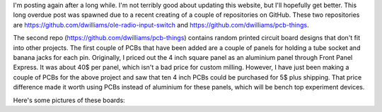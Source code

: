 .. title: Posting Again
.. slug: posting-again
.. date: 2019-10-09 13:19:52 UTC-06:00
.. tags: radio, pcb, timing
.. category: Radio Fun
.. link: 
.. description: Posting Again... and created a input board for old radios.
.. type: text

I'm posting again after a long while.  I'm not terribly good about updating this website, but I'll hopefully get better.
This long overdue post was spawned due to a recent creating of a couple of repositories on GitHub.  These two
repositories are https://github.com/dwilliams/ole-radio-input-switch and https://github.com/dwilliams/pcb-things.

.. TEASER_END

.. -- Talk a bit about the ole radio switch

.. -- Talk a bit about the pcb things

The second repo (https://github.com/dwilliams/pcb-things) contains random printed circuit board designs that don't fit
into other projects.  The first couple of PCBs that have been added are a couple of panels for holding a tube socket and
banana jacks for each pin.  Originally, I priced out the 4 inch square panel as an aluminium panel through Front Panel
Express.  It was about 40$ per panel, which isn't a bad price for custom milling.  However, I have just been making a
couple of PCBs for the above project and saw that ten 4 inch PCBs could be purchased for 5$ plus shipping.  That price
difference made it worth using PCBs instead of aluminium for these panels, which will be bench top experiment devices.

Here's some pictures of these boards:

.. thumnail:: ../../galleries/PCBThings/octal-base-plinth-brd.svg
.. thumnail:: ../../galleries/PCBThings/octal-base-plinth.png
.. thumnail:: ../../galleries/PCBThings/noval-base-plinth-brd.svg
.. thumnail:: ../../galleries/PCBThings/noval-base-plinth.png
